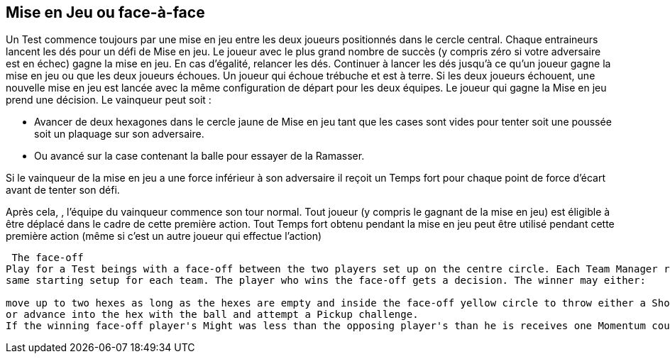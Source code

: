 == Mise en Jeu ou face-à-face

Un Test commence toujours par une mise en jeu entre les deux joueurs positionnés dans le cercle central. Chaque entraineurs lancent les dés pour un défi de Mise en jeu. Le joueur avec le plus grand nombre de succès (y compris zéro si votre adversaire est en échec) gagne la mise en jeu. En cas d'égalité, relancer les dés. Continuer à lancer les dés jusqu'à ce qu'un joueur gagne la mise en jeu ou que les deux joueurs échoues. Un joueur qui échoue trébuche et est à terre. Si les deux joueurs échouent, une nouvelle mise en jeu est lancée avec la même configuration de départ pour les deux équipes. Le joueur qui gagne la Mise en jeu prend une décision. Le vainqueur peut soit :

* Avancer de deux hexagones dans le cercle jaune de Mise en jeu tant que les cases sont vides pour tenter soit une poussée soit un plaquage sur son adversaire.
* Ou avancé sur la case contenant la balle pour essayer de la Ramasser.

Si le vainqueur de la mise en jeu a une force inférieur à son adversaire il reçoit un Temps fort pour chaque point de force d'écart avant de tenter son défi.

Après cela, , l'équipe du vainqueur commence son tour normal. Tout joueur (y compris le gagnant de la mise en jeu) est éligible à être déplacé dans le cadre de cette première action. Tout Temps fort obtenu pendant la mise en jeu peut être utilisé pendant cette première action (même si c'est un autre joueur qui effectue l'action)

----
 The face-off
Play for a Test beings with a face-off between the two players set up on the centre circle. Each Team Manager rolls a Face-off challenge. The player with the highest number of successes (including zero if your opponent flopped) has won the face-off. In the event of a tie, roll another face-off. Continue rolling tie-break face-offs until either one player wins or both players flop. A player who flops a face-off challenge has tripped and is placed Down on the field. If both players flop the face-off, a new face-off is started with the
same starting setup for each team. The player who wins the face-off gets a decision. The winner may either:

move up to two hexes as long as the hexes are empty and inside the face-off yellow circle to throw either a Shove or Tackle challenge against his face-off opponent
or advance into the hex with the ball and attempt a Pickup challenge.
If the winning face-off player's Might was less than the opposing player's than he is receives one Momentum counter for each point of Might difference before performing this free challenge from the rush of bettering a stronger opponent. After the free pace(s) of movement and challenge, the team of the winner of the face-off goes first (even if the  face-off winner fails or flops the free challenge). Any player (including the face-off winner) is eligible to be moved as part of this first action and any Momentum earned during the face-off or from the free challenge can be used during this first action (even if a different player than the face-off player performs the first action or the face-off player flopped the free challenge.)
----
